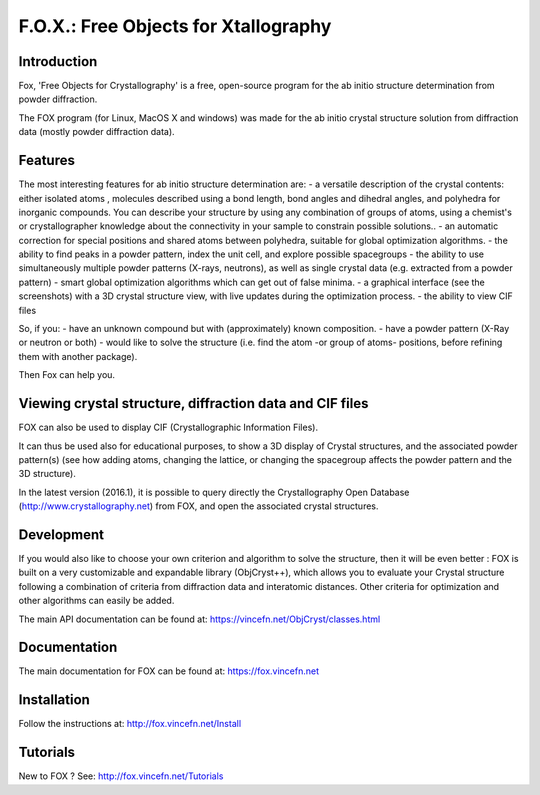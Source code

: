 =====================================
F.O.X.: Free Objects for Xtallography
=====================================

Introduction
============
Fox, 'Free Objects for Crystallography' is a free, open-source program for the ab initio structure determination from powder diffraction.

The FOX program (for Linux, MacOS X and windows) was made for the ab initio crystal structure solution from diffraction data (mostly powder diffraction data). 

Features
========
The most interesting features for ab initio structure determination are:
- a versatile description of the crystal contents: either isolated atoms , molecules described using a bond length, bond angles and dihedral angles, and polyhedra for inorganic compounds. You can describe your structure by using any combination of groups of atoms, using a chemist's or crystallographer knowledge about the connectivity in your sample to constrain possible solutions..
- an automatic correction for special positions and shared atoms between polyhedra, suitable for global optimization algorithms.
- the ability to find peaks in a powder pattern, index the unit cell, and explore possible spacegroups
- the ability to use simultaneously multiple powder patterns (X-rays, neutrons), as well as single crystal data (e.g. extracted from a powder pattern)
- smart global optimization algorithms which can get out of false minima.
- a graphical interface (see the screenshots) with a 3D crystal structure view, with live updates during the optimization process.
- the ability to view CIF files

So, if you:
- have an unknown compound but with (approximately) known composition.
- have a powder pattern (X-Ray or neutron or both)
- would like to solve the structure (i.e. find the atom -or group of atoms- positions, before refining them with another package).
 
Then Fox can help you.

Viewing crystal structure, diffraction data and CIF files
=========================================================
FOX can also be used to display CIF (Crystallographic Information Files).

It can thus be used also for educational purposes, to show a 3D display of Crystal structures, and the associated powder pattern(s) (see how adding atoms, changing the lattice, or changing the spacegroup affects the powder pattern and the 3D structure).

In the latest version (2016.1), it is possible to query directly the Crystallography Open Database (http://www.crystallography.net) from FOX, and open the associated crystal structures.

Development
===========
If you would also like to choose your own criterion and algorithm to solve the structure, then it will be even better : FOX is built on a very customizable and expandable library (ObjCryst++), which allows you to evaluate your Crystal structure following a combination of criteria from diffraction data and interatomic distances. Other criteria for optimization and other algorithms can easily be added.

The main API documentation can be found at: https://vincefn.net/ObjCryst/classes.html

Documentation
=============
The main documentation for FOX can be found at: https://fox.vincefn.net

Installation
============
Follow the instructions at: http://fox.vincefn.net/Install

Tutorials
=========
New to FOX ? See: http://fox.vincefn.net/Tutorials

